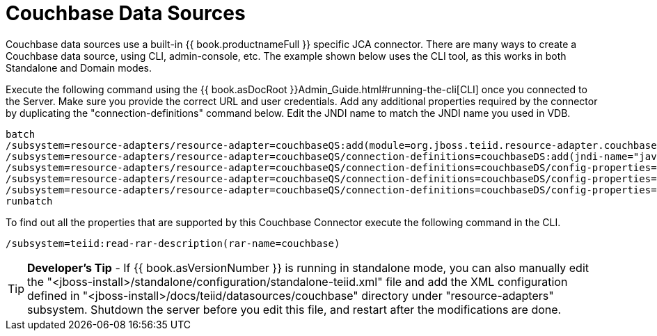 
= Couchbase Data Sources

Couchbase data sources use a built-in {{ book.productnameFull }} specific JCA connector. There are many ways to create a Couchbase data source, using CLI, admin-console, etc. The example shown below uses the CLI tool, as this works in both Standalone and Domain modes.

Execute the following command using the {{ book.asDocRoot }}Admin_Guide.html#running-the-cli[CLI] once you connected to the Server. Make sure you provide the correct URL and user credentials. Add any additional properties required by the connector by duplicating the "connection-definitions" command below. Edit the JNDI name to match the JNDI name you used in VDB.

[source,java]
----
batch
/subsystem=resource-adapters/resource-adapter=couchbaseQS:add(module=org.jboss.teiid.resource-adapter.couchbase)
/subsystem=resource-adapters/resource-adapter=couchbaseQS/connection-definitions=couchbaseDS:add(jndi-name="java:/couchbaseDS", class-name=org.teiid.resource.adapter.couchbase.CouchbaseManagedConnectionFactory, enabled=true, use-java-context=true)
/subsystem=resource-adapters/resource-adapter=couchbaseQS/connection-definitions=couchbaseDS/config-properties=ConnectionString:add(value="localhost")
/subsystem=resource-adapters/resource-adapter=couchbaseQS/connection-definitions=couchbaseDS/config-properties=Keyspace:add(value="default")
/subsystem=resource-adapters/resource-adapter=couchbaseQS/connection-definitions=couchbaseDS/config-properties=Namespace:add(value="default")
runbatch
----

To find out all the properties that are supported by this Couchbase Connector execute the following command in the CLI.

[source,java]
----
/subsystem=teiid:read-rar-description(rar-name=couchbase)
----

TIP: *Developer’s Tip* - If {{ book.asVersionNumber }} is running in standalone mode, you can also manually edit the "<jboss-install>/standalone/configuration/standalone-teiid.xml" file and add the XML configuration defined in "<jboss-install>/docs/teiid/datasources/couchbase" directory under "resource-adapters" subsystem. Shutdown the server before you edit this file, and restart after the modifications are done.


